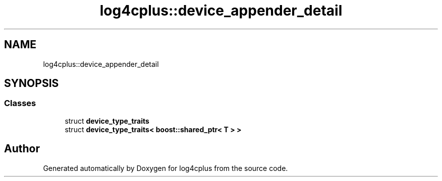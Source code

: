 .TH "log4cplus::device_appender_detail" 3 "Fri Sep 20 2024" "Version 2.1.0" "log4cplus" \" -*- nroff -*-
.ad l
.nh
.SH NAME
log4cplus::device_appender_detail
.SH SYNOPSIS
.br
.PP
.SS "Classes"

.in +1c
.ti -1c
.RI "struct \fBdevice_type_traits\fP"
.br
.ti -1c
.RI "struct \fBdevice_type_traits< boost::shared_ptr< T > >\fP"
.br
.in -1c
.SH "Author"
.PP 
Generated automatically by Doxygen for log4cplus from the source code\&.
